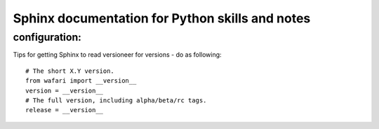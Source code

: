 Sphinx documentation for Python skills and notes
================================================

configuration:
--------------

Tips for getting Sphinx to read versioneer for versions - do
as following::

  # The short X.Y version.
  from wafari import __version__
  version = __version__
  # The full version, including alpha/beta/rc tags.
  release = __version__

